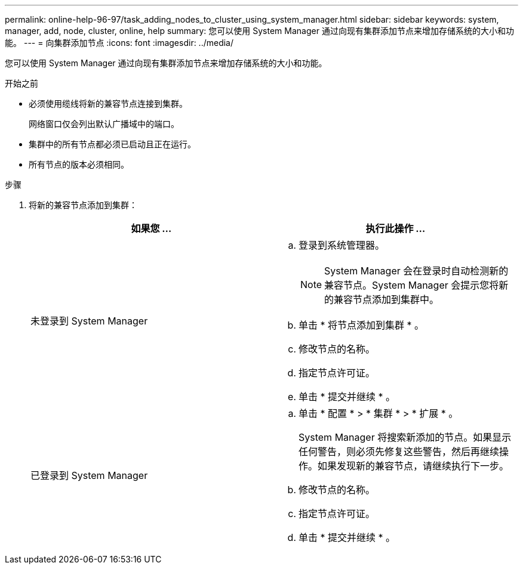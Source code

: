 ---
permalink: online-help-96-97/task_adding_nodes_to_cluster_using_system_manager.html 
sidebar: sidebar 
keywords: system, manager, add, node, cluster, online, help 
summary: 您可以使用 System Manager 通过向现有集群添加节点来增加存储系统的大小和功能。 
---
= 向集群添加节点
:icons: font
:imagesdir: ../media/


[role="lead"]
您可以使用 System Manager 通过向现有集群添加节点来增加存储系统的大小和功能。

.开始之前
* 必须使用缆线将新的兼容节点连接到集群。
+
网络窗口仅会列出默认广播域中的端口。

* 集群中的所有节点都必须已启动且正在运行。
* 所有节点的版本必须相同。


.步骤
. 将新的兼容节点添加到集群：
+
|===
| 如果您 ... | 执行此操作 ... 


 a| 
未登录到 System Manager
 a| 
.. 登录到系统管理器。
+
[NOTE]
====
System Manager 会在登录时自动检测新的兼容节点。System Manager 会提示您将新的兼容节点添加到集群中。

====
.. 单击 * 将节点添加到集群 * 。
.. 修改节点的名称。
.. 指定节点许可证。
.. 单击 * 提交并继续 * 。




 a| 
已登录到 System Manager
 a| 
.. 单击 * 配置 * > * 集群 * > * 扩展 * 。
+
System Manager 将搜索新添加的节点。如果显示任何警告，则必须先修复这些警告，然后再继续操作。如果发现新的兼容节点，请继续执行下一步。

.. 修改节点的名称。
.. 指定节点许可证。
.. 单击 * 提交并继续 * 。


|===

